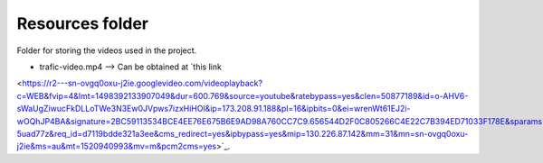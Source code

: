 Resources folder
----------------

Folder for storing the videos used in the project.

* trafic-video.mp4 --> Can be obtained at `this link
<https://r2---sn-ovgq0oxu-j2ie.googlevideo.com/videoplayback?c=WEB&fvip=4&lmt=1498392133907049&dur=600.769&source=youtube&ratebypass=yes&clen=50877189&id=o-AHV6-sWaUgZiwucFkDLLoTWe3N3Ew0JVpws7izxHiHOl&ip=173.208.91.188&pl=16&ipbits=0&ei=wrenWt61EJ2i-wOQhJP4BA&signature=2BC59113534BCE4EE76E675B6E9AD98A760CC7C9.656544D2F0C805266C4E22C7B394ED71033F178E&sparams=clen,dur,ei,expire,gir,id,initcwndbps,ip,ipbits,ipbypass,itag,lmt,mime,mip,mm,mn,ms,mv,pcm2cms,pl,ratebypass,requiressl,source&expire=1520962594&itag=18&key=cms1&mime=video%2Fmp4&gir=yes&requiressl=yes&video_id=0WlKMAga7BY&title=2017_06_23_1439+Krydset+Falen+Kl%C3%B8vermosevej&redirect_counter=1&rm=sn-5uad77z&req_id=d7119bdde321a3ee&cms_redirect=yes&ipbypass=yes&mip=130.226.87.142&mm=31&mn=sn-ovgq0oxu-j2ie&ms=au&mt=1520940993&mv=m&pcm2cms=yes>`_.